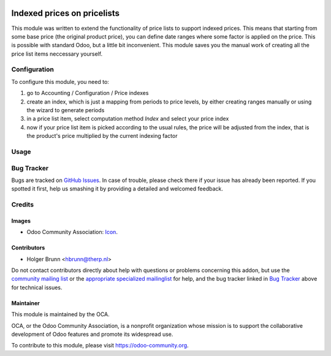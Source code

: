 .. image:: https://img.shields.io/badge/licence-AGPL--3-blue.svg
    :target: http://www.gnu.org/licenses/agpl-3.0-standalone.html
    :alt: License: AGPL-3

============================
Indexed prices on pricelists
============================

This module was written to extend the functionality of price lists to support indexed prices. This means that starting from some base price (the original product price), you can define date ranges where some factor is applied on the price. This is possible with standard Odoo, but a little bit inconvenient. This module saves you the manual work of creating all the price list items neccessary yourself.

Configuration
=============

To configure this module, you need to:

#. go to Accounting / Configuration / Price indexes
#. create an index, which is just a mapping from periods to price levels, by either creating ranges manually or using the wizard to generate periods
#. in a price list item, select computation method `Index` and select your price index
#. now if your price list item is picked according to the usual rules, the price will be adjusted from the index, that is the product's price multiplied by the current indexing factor

Usage
=====

.. image:: https://odoo-community.org/website/image/ir.attachment/5784_f2813bd/datas
    :alt: Try me on Runbot
    :target: https://runbot.odoo-community.org/runbot/167/10.0

Bug Tracker
===========

Bugs are tracked on `GitHub Issues
<https://github.com/OCA/sale-workflow/issues>`_. In case of trouble, please
check there if your issue has already been reported. If you spotted it first,
help us smashing it by providing a detailed and welcomed feedback.

Credits
=======

Images
------

* Odoo Community Association: `Icon <https://github.com/OCA/maintainer-tools/blob/master/template/module/static/description/icon.svg>`_.

Contributors
------------

* Holger Brunn <hbrunn@therp.nl>

Do not contact contributors directly about help with questions or problems concerning this addon, but use the `community mailing list <mailto:community@mail.odoo.com>`_ or the `appropriate specialized mailinglist <https://odoo-community.org/groups>`_ for help, and the bug tracker linked in `Bug Tracker`_ above for technical issues.

Maintainer
----------

.. image:: https://odoo-community.org/logo.png
   :alt: Odoo Community Association
   :target: https://odoo-community.org

This module is maintained by the OCA.

OCA, or the Odoo Community Association, is a nonprofit organization whose
mission is to support the collaborative development of Odoo features and
promote its widespread use.

To contribute to this module, please visit https://odoo-community.org.
